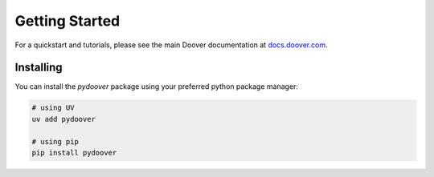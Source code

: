 Getting Started
===============

For a quickstart and tutorials, please see the main Doover documentation at `docs.doover.com <https://docs.doover.com>`_.

Installing
----------

You can install the `pydoover` package using your preferred python package manager:


.. code-block:: bash

    # using UV
    uv add pydoover

    # using pip
    pip install pydoover
